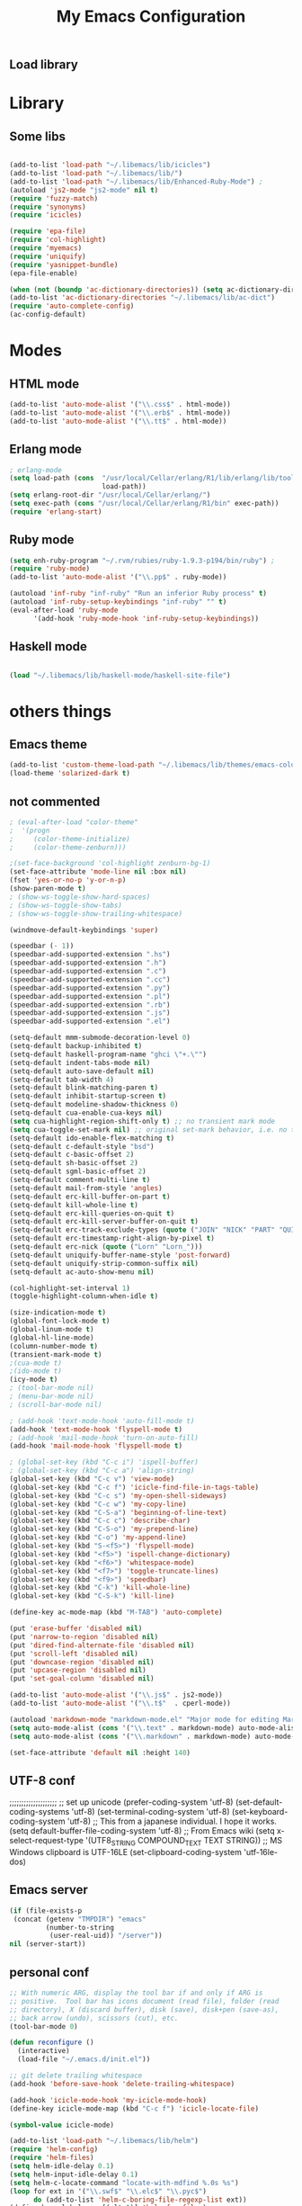 ** Load library
#+TITLE: My Emacs Configuration
#+OPTIONS: toc:t
#+POSTID: 29
   #+DATE:
* Paths                                                            :noexport:
When emacs runs external utilities, it runs a bare shell without loading
init files like .bashrc, so you have to set the paths up manually.

I mostly use binaries installed in a perl build managed by [[http://search.cpan.org/dist/App-perlbrew/][perlbrew]] and the
binaries installed by [[http://www.macports.org/][macports]], the following settings have worked for me so
far:

#+begin_src emacs-lisp
  (setenv "PATH"
          (mapconcat 'identity
                     (mapcar 'expand-file-name
                             '("~/perl5/perlbrew/bin"
                               "~/perl5/perlbrew/perls/current/bin"
                               "~/perl5/bin"
                               "~/bin"
                               "/opt/local/bin"
                               "/usr/local/bin"
                               "/usr/bin"
                               "/bin")
                             )
                     ":"))
  (add-to-list 'exec-path "/usr/local/bin")
  (add-to-list 'exec-path (expand-file-name "~/perl5/perlbrew/bin"))
  (add-to-list 'exec-path (expand-file-name "~/perl5/perlbrew/perls/current/bin"))
  (add-to-list 'exec-path "/opt/local/bin")
  (add-to-list 'exec-path (expand-file-name "~/bin"))
#+end_src

* Library
** Some libs
#+begin_src emacs-lisp

(add-to-list 'load-path "~/.libemacs/lib/icicles")
(add-to-list 'load-path "~/.libemacs/lib/")
(add-to-list 'load-path "~/.libemacs/lib/Enhanced-Ruby-Mode") ;
(autoload 'js2-mode "js2-mode" nil t)
(require 'fuzzy-match)
(require 'synonyms)
(require 'icicles)

(require 'epa-file)
(require 'col-highlight)
(require 'myemacs)
(require 'uniquify)
(require 'yasnippet-bundle)
(epa-file-enable)

(when (not (boundp 'ac-dictionary-directories)) (setq ac-dictionary-directories ()))
(add-to-list 'ac-dictionary-directories "~/.libemacs/lib/ac-dict")
(require 'auto-complete-config)
(ac-config-default)
#+end_src

* Modes
** HTML mode
#+begin_src emacs-lisp
(add-to-list 'auto-mode-alist '("\\.css$" . html-mode))
(add-to-list 'auto-mode-alist '("\\.erb$" . html-mode))
(add-to-list 'auto-mode-alist '("\\.tt$" . html-mode))

#+end_src

#+RESULTS:
| (\.tt$ . html-mode) | (\.erb$ . html-mode) | (\.css$ . html-mode) | (\.hrl\' . erlang-mode) | (\.erl\' . erlang-mode) | (\.markdown . markdown-mode) | (\.text . markdown-mode) | (\.t$ . cperl-mode) | (\.js$ . js2-mode) | (\.l[gh]s\' . literate-haskell-mode) | (\.\(?:[gh]s\ | hi\)\' . haskell-mode) | (\.cabal\' . haskell-cabal-mode) | (\.hsc\' . haskell-c-mode) | (\.hcr\' . ghc-core-mode) | (\.gpg\(~\ | \.~[0-9]+~\)?\' nil epa-file) | (\.dz\' nil jka-compr) | (\.xz\' nil jka-compr) | (\.lzma\' nil jka-compr) | (\.lz\' nil jka-compr) | (\.g?z\' nil jka-compr) | (\.bz2\' nil jka-compr) | (\.Z\' nil jka-compr) | (\.vr[hi]?\' . vera-mode) | (\.rb\' . ruby-mode) | (\.re?st\' . rst-mode) | (\.py\' . python-mode) | (\.awk\' . awk-mode) | (\.\(u?lpc\ | pike\ | pmod\(.in\)?\)\' . pike-mode) | (\.idl\' . idl-mode) | (\.java\' . java-mode) | (\.m\' . objc-mode) | (\.ii\' . c++-mode) | (\.i\' . c-mode) | (\.lex\' . c-mode) | (\.y\(acc\)?\' . c-mode) | (\.[ch]\' . c-mode) | (\.\(CC?\ | HH?\)\' . c++-mode) | (\.[ch]\(pp\ | xx\ | \+\+\)\' . c++-mode) | (\.\(cc\ | hh\)\' . c++-mode) | (\.[sx]?html?\(\.[a-zA-Z_]+\)?\' . html-mode) | (\.svgz?\' . image-mode) | (\.svgz?\' . xml-mode) | (\.x[bp]m\' . image-mode) | (\.x[bp]m\' . c-mode) | (\.p[bpgn]m\' . image-mode) | (\.tiff?\' . image-mode) | (\.gif\' . image-mode) | (\.png\' . image-mode) | (\.jpe?g\' . image-mode) | (\.te?xt\' . text-mode) | (\.[tT]e[xX]\' . tex-mode) | (\.ins\' . tex-mode) | (\.ltx\' . latex-mode) | (\.dtx\' . doctex-mode) | (\.org\' . org-mode) | (\.el\' . emacs-lisp-mode) | (Project\.ede\' . emacs-lisp-mode) | (\.\(scm\ | stk\ | ss\ | sch\)\' . scheme-mode) | (\.l\' . lisp-mode) | (\.li?sp\' . lisp-mode) | (\.[fF]\' . fortran-mode) | (\.for\' . fortran-mode) | (\.p\' . pascal-mode) | (\.pas\' . pascal-mode) | (\.\(dpr\ | DPR\)\' . delphi-mode) | (\.ad[abs]\' . ada-mode) | (\.ad[bs].dg\' . ada-mode) | (\.\([pP]\([Llm]\ | erl\ | od\)\ | al\)\' . perl-mode) | (Imakefile\' . makefile-imake-mode) | (Makeppfile\(?:\.mk\)?\' . makefile-makepp-mode) | (\.makepp\' . makefile-makepp-mode) | (\.mk\' . makefile-bsdmake-mode) | (GNUmakefile\' . makefile-gmake-mode) | ([Mm]akefile\' . makefile-bsdmake-mode) | (\.am\' . makefile-automake-mode) | (\.texinfo\' . texinfo-mode) | (\.te?xi\' . texinfo-mode) | (\.[sS]\' . asm-mode) | (\.asm\' . asm-mode) | (\.css\' . css-mode) | (\.mixal\' . mixal-mode) | (\.gcov\' . compilation-mode) | (/\.[a-z0-9-]*gdbinit . gdb-script-mode) | ([cC]hange\.?[lL]og?\' . change-log-mode) | ([cC]hange[lL]og[-.][0-9]+\' . change-log-mode) | (\$CHANGE_LOG\$\.TXT . change-log-mode) | (\.scm\.[0-9]*\' . scheme-mode) | (\.[ck]?sh\'\ | \.shar\'\ | /\.z?profile\' . sh-mode) | (\.bash\' . sh-mode) | (\(/\ | \`\)\.\(bash_profile\ | z?login\ | bash_login\ | z?logout\)\' . sh-mode) | (\(/\ | \`\)\.\(bash_logout\ | shrc\ | [kz]shrc\ | bashrc\ | t?cshrc\ | esrc\)\' . sh-mode) | (\(/\ | \`\)\.\([kz]shenv\ | xinitrc\ | startxrc\ | xsession\)\' . sh-mode) | (\.m?spec\' . sh-mode) | (\.m[mes]\' . nroff-mode) | (\.man\' . nroff-mode) | (\.sty\' . latex-mode) | (\.cl[so]\' . latex-mode) | (\.bbl\' . latex-mode) | (\.bib\' . bibtex-mode) | (\.bst\' . bibtex-style-mode) | (\.sql\' . sql-mode) | (\.m[4c]\' . m4-mode) | (\.mf\' . metafont-mode) | (\.mp\' . metapost-mode) | (\.vhdl?\' . vhdl-mode) | (\.article\' . text-mode) | (\.letter\' . text-mode) | (\.i?tcl\' . tcl-mode) | (\.exp\' . tcl-mode) | (\.itk\' . tcl-mode) | (\.icn\' . icon-mode) | (\.sim\' . simula-mode) | (\.mss\' . scribe-mode) | (\.f9[05]\' . f90-mode) | (\.f0[38]\' . f90-mode) | (\.indent\.pro\' . fundamental-mode) | (\.\(pro\ | PRO\)\' . idlwave-mode) | (\.srt\' . srecode-template-mode) | (\.prolog\' . prolog-mode) | (\.tar\' . tar-mode) | (\.\(arc\ | zip\ | lzh\ | lha\ | zoo\ | [jew]ar\ | xpi\ | rar\ | 7z\ | ARC\ | ZIP\ | LZH\ | LHA\ | ZOO\ | [JEW]AR\ | XPI\ | RAR\ | 7Z\)\' . archive-mode) | (\.\(sx[dmicw]\ | od[fgpst]\ | oxt\)\' . archive-mode) | (\.\(deb\ | [oi]pk\)\' . archive-mode) | (\`/tmp/Re . text-mode) | (/Message[0-9]*\' . text-mode) | (\`/tmp/fol/ . text-mode) | (\.oak\' . scheme-mode) | (\.sgml?\' . sgml-mode) | (\.x[ms]l\' . xml-mode) | (\.dbk\' . xml-mode) | (\.dtd\' . sgml-mode) | (\.ds\(ss\)?l\' . dsssl-mode) | (\.js\' . js-mode) | (\.json\' . js-mode) | (\.[ds]?vh?\' . verilog-mode) | ([]>:/\]\..*\(emacs\ | gnus\ | viper\)\' . emacs-lisp-mode) | (\`\..*emacs\' . emacs-lisp-mode) | ([:/]_emacs\' . emacs-lisp-mode) | (/crontab\.X*[0-9]+\' . shell-script-mode) | (\.ml\' . lisp-mode) | (\.ld[si]?\' . ld-script-mode) | (ld\.?script\' . ld-script-mode) | (\.xs\' . c-mode) | (\.x[abdsru]?[cnw]?\' . ld-script-mode) | (\.zone\' . dns-mode) | (\.soa\' . dns-mode) | (\.asd\' . lisp-mode) | (\.\(asn\ | mib\ | smi\)\' . snmp-mode) | (\.\(as\ | mi\ | sm\)2\' . snmpv2-mode) | (\.\(diffs?\ | patch\ | rej\)\' . diff-mode) | (\.\(dif\ | pat\)\' . diff-mode) | (\.[eE]?[pP][sS]\' . ps-mode) | (\.\(?:PDF\ | DVI\ | OD[FGPST]\ | DOCX?\ | XLSX?\ | PPTX?\ | pdf\ | dvi\ | od[fgpst]\ | docx?\ | xlsx?\ | pptx?\)\' . doc-view-mode-maybe) | (configure\.\(ac\ | in\)\' . autoconf-mode) | (\.s\(v\ | iv\ | ieve\)\' . sieve-mode) | (BROWSE\' . ebrowse-tree-mode) | (\.ebrowse\' . ebrowse-tree-mode) | (#\*mail\* . mail-mode) | (\.g\' . antlr-mode) | (\.mod\' . m2-mode) | (\.ses\' . ses-mode) | (\.docbook\' . sgml-mode) | (\.com\' . dcl-mode) | (/config\.\(?:bat\ | log\)\' . fundamental-mode) | (\.\(?:[iI][nN][iI]\ | [lL][sS][tT]\ | [rR][eE][gG]\ | [sS][yY][sS]\)\' . conf-mode) | (\.\(?:desktop\ | la\)\' . conf-unix-mode) | (\.ppd\' . conf-ppd-mode) | (java.+\.conf\' . conf-javaprop-mode) | (\.properties\(?:\.[a-zA-Z0-9._-]+\)?\' . conf-javaprop-mode) | (\`/etc/\(?:DIR_COLORS\ | ethers\ | .?fstab\ | .*hosts\ | lesskey\ | login\.?de\(?:fs\ | vperm\)\ | magic\ | mtab\ | pam\.d/.*\ | permissions\(?:\.d/.+\)?\ | protocols\ | rpc\ | services\)\' . conf-space-mode) | (\`/etc/\(?:acpid?/.+\ | aliases\(?:\.d/.+\)?\ | default/.+\ | group-?\ | hosts\..+\ | inittab\ | ksysguarddrc\ | opera6rc\ | passwd-?\ | shadow-?\ | sysconfig/.+\)\' . conf-mode) | ([cC]hange[lL]og[-.][-0-9a-z]+\' . change-log-mode) | (/\.?\(?:gnokiirc\ | kde.*rc\ | mime\.types\ | wgetrc\)\' . conf-mode) | (/\.\(?:enigma\ | gltron\ | gtk\ | hxplayer\ | net\ | neverball\ | qt/.+\ | realplayer\ | scummvm\ | sversion\ | sylpheed/.+\ | xmp\)rc\' . conf-mode) | (/\.\(?:gdbtkinit\ | grip\ | orbital/.+txt\ | rhosts\ | tuxracer/options\)\' . conf-mode) | (/\.?X\(?:default\ | resource\ | re\)s\> . conf-xdefaults-mode) | (/X11.+app-defaults/ . conf-xdefaults-mode) | (/X11.+locale/.+/Compose\' . conf-colon-mode) | (/X11.+locale/compose\.dir\' . conf-javaprop-mode) | (\.~?[0-9]+\.[0-9][-.0-9]*~?\' nil t) | (\.\(?:orig\ | in\ | [bB][aA][kK]\)\' nil t) | ([/.]c\(?:on\)?f\(?:i?g\)?\(?:\.[a-zA-Z0-9._-]+\)?\' . conf-mode-maybe) | (\.[1-9]\' . nroff-mode) | (\.tgz\' . tar-mode) | (\.tbz2?\' . tar-mode) |

** Erlang mode
#+begin_src emacs-lisp
; erlang-mode
(setq load-path (cons  "/usr/local/Cellar/erlang/R1/lib/erlang/lib/tools/emacs"
                       load-path))
(setq erlang-root-dir "/usr/local/Cellar/erlang/")
(setq exec-path (cons "/usr/local/Cellar/erlang/R1/bin" exec-path))
(require 'erlang-start)
#+end_src

** Ruby mode
#+begin_src emacs-lisp
(setq enh-ruby-program "~/.rvm/rubies/ruby-1.9.3-p194/bin/ruby") ;
(require 'ruby-mode)
(add-to-list 'auto-mode-alist '("\\.pp$" . ruby-mode))

(autoload 'inf-ruby "inf-ruby" "Run an inferior Ruby process" t)
(autoload 'inf-ruby-setup-keybindings "inf-ruby" "" t)
(eval-after-load 'ruby-mode
      '(add-hook 'ruby-mode-hook 'inf-ruby-setup-keybindings))

#+end_src

#+RESULTS:
| inf-ruby-setup-keybindings | my-ruby-mode-hook | ac-ruby-mode-setup |

** Haskell mode
#+begin_src emacs-lisp

(load "~/.libemacs/lib/haskell-mode/haskell-site-file")
#+end_src
* others things
** Emacs theme
#+begin_src emacs-lisp
(add-to-list 'custom-theme-load-path "~/.libemacs/lib/themes/emacs-color-theme-solarized")
(load-theme 'solarized-dark t)
#+end_src

#+RESULTS:
: t

** not commented
#+begin_src emacs-lisp
; (eval-after-load "color-theme"
;  '(progn
;     (color-theme-initialize)
;     (color-theme-zenburn)))

;(set-face-background 'col-highlight zenburn-bg-1)
(set-face-attribute 'mode-line nil :box nil)
(fset 'yes-or-no-p 'y-or-n-p)
(show-paren-mode t)
; (show-ws-toggle-show-hard-spaces)
; (show-ws-toggle-show-tabs)
; (show-ws-toggle-show-trailing-whitespace)

(windmove-default-keybindings 'super)

(speedbar (- 1))
(speedbar-add-supported-extension ".hs")
(speedbar-add-supported-extension ".h")
(speedbar-add-supported-extension ".c")
(speedbar-add-supported-extension ".cc")
(speedbar-add-supported-extension ".py")
(speedbar-add-supported-extension ".pl")
(speedbar-add-supported-extension ".rb")
(speedbar-add-supported-extension ".js")
(speedbar-add-supported-extension ".el")

(setq-default mmm-submode-decoration-level 0)
(setq-default backup-inhibited t)
(setq-default haskell-program-name "ghci \"+.\"")
(setq-default indent-tabs-mode nil)
(setq-default auto-save-default nil)
(setq-default tab-width 4)
(setq-default blink-matching-paren t)
(setq-default inhibit-startup-screen t)
(setq-default modeline-shadow-thickness 0)
(setq-default cua-enable-cua-keys nil)
(setq cua-highlight-region-shift-only t) ;; no transient mark mode
(setq cua-toggle-set-mark nil) ;; original set-mark behavior, i.e. no transient-mark-mode
(setq-default ido-enable-flex-matching t)
(setq-default c-default-style "bsd")
(setq-default c-basic-offset 2)
(setq-default sh-basic-offset 2)
(setq-default sgml-basic-offset 2)
(setq-default comment-multi-line t)
(setq-default mail-from-style 'angles)
(setq-default erc-kill-buffer-on-part t)
(setq-default kill-whole-line t)
(setq-default erc-kill-queries-on-quit t)
(setq-default erc-kill-server-buffer-on-quit t)
(setq-default erc-track-exclude-types (quote ("JOIN" "NICK" "PART" "QUIT" "MODE" "324" "329" "332" "333" "353" "477")))
(setq-default erc-timestamp-right-align-by-pixel t)
(setq-default erc-nick (quote ("Lorn" "Lorn_")))
(setq-default uniquify-buffer-name-style 'post-forward)
(setq-default uniquify-strip-common-suffix nil)
(setq-default ac-auto-show-menu nil)

(col-highlight-set-interval 1)
(toggle-highlight-column-when-idle t)

(size-indication-mode t)
(global-font-lock-mode t)
(global-linum-mode t)
(global-hl-line-mode)
(column-number-mode t)
(transient-mark-mode t)
;(cua-mode t)
;(ido-mode t)
(icy-mode t)
; (tool-bar-mode nil)
; (menu-bar-mode nil)
; (scroll-bar-mode nil)

; (add-hook 'text-mode-hook 'auto-fill-mode t)
(add-hook 'text-mode-hook 'flyspell-mode t)
; (add-hook 'mail-mode-hook 'turn-on-auto-fill)
(add-hook 'mail-mode-hook 'flyspell-mode t)

; (global-set-key (kbd "C-c i") 'ispell-buffer)
; (global-set-key (kbd "C-c a") 'align-string)
(global-set-key (kbd "C-c v") 'view-mode)
(global-set-key (kbd "C-c f") 'icicle-find-file-in-tags-table)
(global-set-key (kbd "C-c s") 'my-open-shell-sideways)
(global-set-key (kbd "C-c w") 'my-copy-line)
(global-set-key (kbd "C-S-a") 'beginning-of-line-text)
(global-set-key (kbd "C-c c") 'describe-char)
(global-set-key (kbd "C-S-o") 'my-prepend-line)
(global-set-key (kbd "C-o") 'my-append-line)
(global-set-key (kbd "S-<f5>") 'flyspell-mode)
(global-set-key (kbd "<f5>") 'ispell-change-dictionary)
(global-set-key (kbd "<f6>") 'whitespace-mode)
(global-set-key (kbd "<f7>") 'toggle-truncate-lines)
(global-set-key (kbd "<f9>") 'speedbar)
(global-set-key (kbd "C-k") 'kill-whole-line)
(global-set-key (kbd "C-S-k") 'kill-line)

(define-key ac-mode-map (kbd "M-TAB") 'auto-complete)

(put 'erase-buffer 'disabled nil)
(put 'narrow-to-region 'disabled nil)
(put 'dired-find-alternate-file 'disabled nil)
(put 'scroll-left 'disabled nil)
(put 'downcase-region 'disabled nil)
(put 'upcase-region 'disabled nil)
(put 'set-goal-column 'disabled nil)

(add-to-list 'auto-mode-alist '("\\.js$" . js2-mode))
(add-to-list 'auto-mode-alist '("\\.t$"  . cperl-mode))

(autoload 'markdown-mode "markdown-mode.el" "Major mode for editing Markdown files" t)
(setq auto-mode-alist (cons '("\\.text" . markdown-mode) auto-mode-alist))
(setq auto-mode-alist (cons '("\\.markdown" . markdown-mode) auto-mode-alist))

(set-face-attribute 'default nil :height 140)
#+end_src

#+RESULTS:
** UTF-8 conf
   ;;;;;;;;;;;;;;;;;;;;
   ;; set up unicode
   (prefer-coding-system       'utf-8)
   (set-default-coding-systems 'utf-8)
   (set-terminal-coding-system 'utf-8)
   (set-keyboard-coding-system 'utf-8)
   ;; This from a japanese individual.  I hope it works.
   (setq default-buffer-file-coding-system 'utf-8)
   ;; From Emacs wiki
   (setq x-select-request-type '(UTF8_STRING COMPOUND_TEXT TEXT STRING))
   ;; MS Windows clipboard is UTF-16LE
(set-clipboard-coding-system 'utf-16le-dos)
** Emacs server
#+begin_src emacs-lisp
(if (file-exists-p
 (concat (getenv "TMPDIR") "emacs"
         (number-to-string
          (user-real-uid)) "/server"))
nil (server-start))
#+end_src
** personal conf
#+begin_src emacs-lisp
;; With numeric ARG, display the tool bar if and only if ARG is
;; positive.  Tool bar has icons document (read file), folder (read
;; directory), X (discard buffer), disk (save), disk+pen (save-as),
;; back arrow (undo), scissors (cut), etc.
(tool-bar-mode 0)

(defun reconfigure ()
  (interactive)
  (load-file "~/.emacs.d/init.el"))

;; git delete trailing whitespace
(add-hook 'before-save-hook 'delete-trailing-whitespace)

(add-hook 'icicle-mode-hook 'my-icicle-mode-hook)
(define-key icicle-mode-map (kbd "C-c f") 'icicle-locate-file)

(symbol-value icicle-mode)

(add-to-list 'load-path "~/.libemacs/lib/helm")
(require 'helm-config)
(require 'helm-files)
(setq helm-idle-delay 0.1)
(setq helm-input-idle-delay 0.1)
(setq helm-c-locate-command "locate-with-mdfind %.0s %s")
(loop for ext in '("\\.swf$" "\\.elc$" "\\.pyc$")
      do (add-to-list 'helm-c-boring-file-regexp-list ext))
(define-key global-map [(alt t)] 'helm-for-files)

;; isso aí vai ativar uma série de comandos de uma tecla só
;; quando o cursor estiver em cima das "**"
(setq org-use-speed-commands t)
(require 'org-install)

(setq org-directory (expand-file-name "~/org"))
(setq org-log-done t)

#+end_src

#+RESULTS:
: t

** R - Org
#+being_src emacs-lisp

; R stuff
; (require 'org-babel-R)
(require 'ob-R)

# (org-babel-do-load-languages
#    'org-babel-load-languages
# '((R . t)))

# (org-babel-do-load-languages ‘org-babel-load-languages ‘((R . t) (latex . t)))

# (custom-set-variables
#  '(org-babel-load-languages (quote ((emacs-lisp . t) (R . t))))
#  '(org-confirm-babel-evaluate nil))

(add-to-list 'load-path "/usr/local/share/emacs/site-lisp/ess/")
(require 'ess-site)


#+end_src
